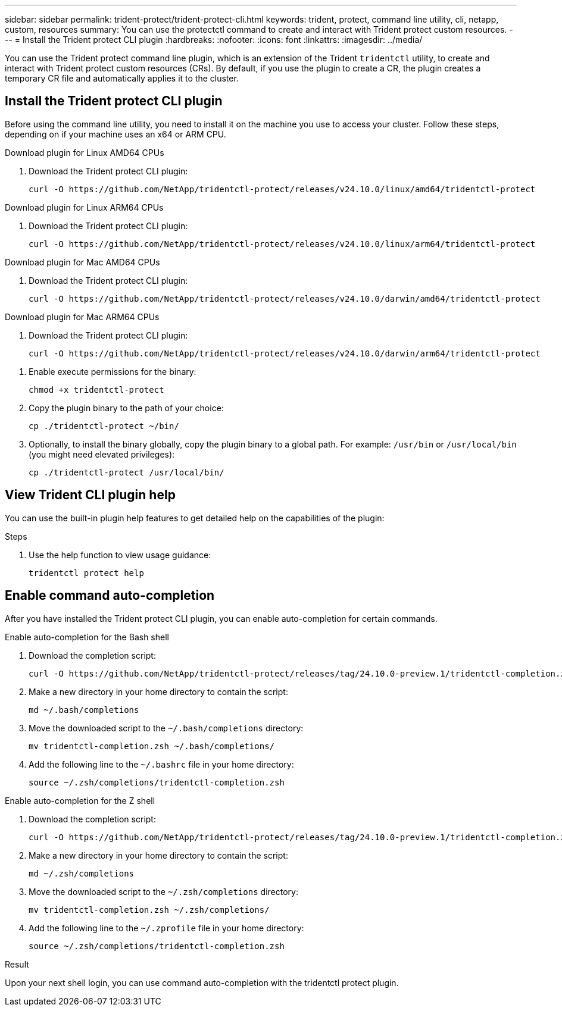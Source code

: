 ---
sidebar: sidebar
permalink: trident-protect/trident-protect-cli.html
keywords: trident, protect, command line utility, cli, netapp, custom, resources
summary: You can use the protectctl command to create and interact with Trident protect custom resources.
---
= Install the Trident protect CLI plugin
:hardbreaks:
:nofooter:
:icons: font
:linkattrs:
:imagesdir: ../media/

[.lead]
You can use the Trident protect command line plugin, which is an extension of the Trident `tridentctl` utility, to create and interact with Trident protect custom resources (CRs). By default, if you use the plugin to create a CR, the plugin creates a temporary CR file and automatically applies it to the cluster.

== Install the Trident protect CLI plugin
Before using the command line utility, you need to install it on the machine you use to access your cluster. Follow these steps, depending on if your machine uses an x64 or ARM CPU.

[role="tabbed-block"]
====
.Download plugin for Linux AMD64 CPUs
--
. Download the Trident protect CLI plugin:
+
[source,console]
----
curl -O https://github.com/NetApp/tridentctl-protect/releases/v24.10.0/linux/amd64/tridentctl-protect
----
--
.Download plugin for Linux ARM64 CPUs
--
. Download the Trident protect CLI plugin:
+
[source,console]
----
curl -O https://github.com/NetApp/tridentctl-protect/releases/v24.10.0/linux/arm64/tridentctl-protect
----
--
.Download plugin for Mac AMD64 CPUs
--
. Download the Trident protect CLI plugin:
+
[source,console]
----
curl -O https://github.com/NetApp/tridentctl-protect/releases/v24.10.0/darwin/amd64/tridentctl-protect
----
--
.Download plugin for Mac ARM64 CPUs
--
. Download the Trident protect CLI plugin:
+
[source,console]
----
curl -O https://github.com/NetApp/tridentctl-protect/releases/v24.10.0/darwin/arm64/tridentctl-protect
----
--
====

. Enable execute permissions for the binary:
+
[source,console]
----
chmod +x tridentctl-protect
----
. Copy the plugin binary to the path of your choice:
+
[source,console]
----
cp ./tridentctl-protect ~/bin/
----
. Optionally, to install the binary globally, copy the plugin binary to a global path. For example: `/usr/bin` or `/usr/local/bin` (you might need elevated privileges):
+
[source,console]
----
cp ./tridentctl-protect /usr/local/bin/
----

== View Trident CLI plugin help
You can use the built-in plugin help features to get detailed help on the capabilities of the plugin:

.Steps 
. Use the help function to view usage guidance:
+
[source,console]
----
tridentctl protect help
----

== Enable command auto-completion
After you have installed the Trident protect CLI plugin, you can enable auto-completion for certain commands. 

// For more information, use the `tridentctl protect completion --help` command.


[role="tabbed-block"]
====
.Enable auto-completion for the Bash shell
--

. Download the completion script:
+
[source,console]
----
curl -O https://github.com/NetApp/tridentctl-protect/releases/tag/24.10.0-preview.1/tridentctl-completion.zsh
----
. Make a new directory in your home directory to contain the script:
+
[source,console]
----
md ~/.bash/completions
----
. Move the downloaded script to the `~/.bash/completions` directory:
+
[source,console]
----
mv tridentctl-completion.zsh ~/.bash/completions/
----
. Add the following line to the `~/.bashrc` file in your home directory:
+
[source,console]
----
source ~/.zsh/completions/tridentctl-completion.zsh
----

--
.Enable auto-completion for the Z shell
--
. Download the completion script:
+
[source,console]
----
curl -O https://github.com/NetApp/tridentctl-protect/releases/tag/24.10.0-preview.1/tridentctl-completion.zsh
----
. Make a new directory in your home directory to contain the script:
+
[source,console]
----
md ~/.zsh/completions
----
. Move the downloaded script to the `~/.zsh/completions` directory:
+
[source,console]
----
mv tridentctl-completion.zsh ~/.zsh/completions/
----
. Add the following line to the `~/.zprofile` file in your home directory:
+
[source,console]
----
source ~/.zsh/completions/tridentctl-completion.zsh
----
--
====

.Result
Upon your next shell login, you can use command auto-completion with the tridentctl protect plugin.


////
.Steps

. Add the following line to your shell configuration file (`~/.zprofile , ~/.bashrc`):
+
[source,console]
----
source <(tridentctl completion zsh)>
----
+
To use auto-completion in the Bash shell you need to install a bash-completion package and then also source the bash completion script. For example, use `source /etc/profile.d/bash_completion.sh` or `source /etc/bash-completion`, inside your `.bashrc` file.

////


////

. Configure the trident-protect namespace:
+
[source,console]
----
mkdir -p ~/.trident-protect
----

== Basic usage of the Trident protect CLI
The plugin command syntax is similar to the Kubernetes `kubectl` utility. You can use the following top-level verbs:

[cols="2,2a" options="header"]
|===
|Command
|Description

|`create`
|Create a resource.

|`delete`
|Delete one or more resources.

|`get`
|Get one or more resources. For example, `tridentctl protect get all` gets all resources on the system. 

|`wait` 
|Wait for a resource to be in its final state (Possible states are `Ready`, `Complete`, `Available`, `Failed` or `Removed`).
|===

The typical structure of a command is:

[source,console]
----
tridentctl protect <verb> <resource-type> [<name>]
----

The following are the supported resource types:

* application
* appvault
* backup
* backupinplacerestore
* backuprestore
* snapshot
* snapshotinplacerestore
* snapshotrestore
* schedule

These resource types correspond to the Trident protect custom resources, and you can use them to create the corresponding CRs. For example, to restore snapshots and backups, use the resources 
`snapshotrestore`, `snapshotinplacerestore`, `backuprestore`, and `backupinplacerestore`.

To get a list of all applications use:
[source,console]
----
tridentctl protect get application
----

To get a list of all supported resources use:
[source,console]
----
tridentctl protect get all
----

To delete a resource use:
[source,console]
----
tridentctl protect delete application mysql
----

== Create application

*Simple application:*
----
tridentctl protect create app minio --namespaces namespace1,namespace2
----

*Application with namespace label selector and cluster-scoped resources:*
----
tridentctl protect create app minio \
--namespaces 'namespace1(key=value1),namespace2(environment in (production, qa))' 
--csr 'rbac.authorization.k8s.io/v1/ClusterRole(key=value)'
----

== Create AppVault
 
*GCP example:*
----
kubectl create secret generic gcp-creds --from-file=./gcp_credentials.json  -n trident-protect
tridentctl protect create vault gcp my-new-vault --bucket mybucket --project my-gcp-project --secret gcp-creds/gcp_credentials.json
----

Use the following help command to get a list of supported providers and what arguments can be specified:
----
tridentctl protect create appvault -help
tridentctl protect create appvault azure -help
----

Please see section link:trident-protect-appvault-custom-resources.html[AppVault custom resources] for examples for provider-specific secrets.

== Create backup
----
tridentctl protect create backup mybackup --appvault my-new-vault --app minio
----

== Restore backup
Restore backup using existing Backup CR:
----
tridentctl protect create backuprestore minio2 minio:minio2 -backup mybackup
----

Restore backup without existing Backup CR, e.g. in a disaster recovery scenario (AppVault pointing to the bucket must exist):
----
tridentctl protect create backuprestore minio2 minio:minio2 --path minio_c22fe644-2606-4630-93ab-6319e1640b18/backups/mybackup_42e753bd-47ec-4f92-9282-bd65910ac064 --appvault  my-new-vault 
----

[NOTE]
====
The value for the `--path` parameter can be found in the backup CR field `appArchivePath`, or using the AppVault browser.
====

Restoring a backup (in-place) with a resource filter would look like this:
----
tridentctl protect create backupinplacerestore restore1 --backup mybackup --resource-filter-include '[{"Kind":"PersistentVolumeClaim"}]'
----

The resource filter can be specified either as -include or -exclude filter, the argument is a list of resource matchers in JSON format. A full example of what a single resource matcher can look like:
----
{"Group":"apps","Kind":"Deployment","Version":"v1","Names":["my-deployment"],"Namespaces":["my-namespace"],"LabelSelectors":["app=my-app"]}
----

For normal restore (not in-place) a storage class mapping can be specified as a comma-separated list:
----
--storageclass-mapping source-class1:target-class1,source-class2:target-class2
----

////